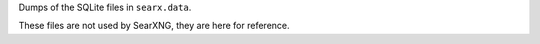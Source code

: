 Dumps of the SQLite files in ``searx.data``.

These files are not used by SearXNG, they are here for reference.